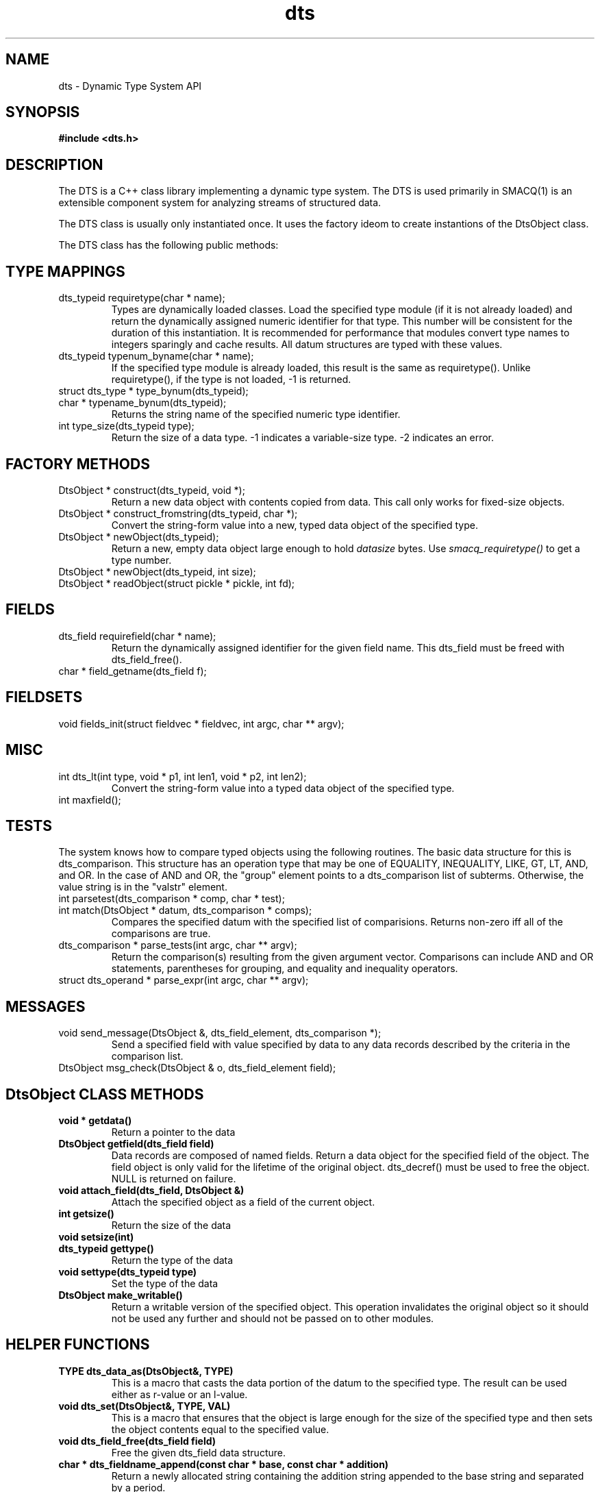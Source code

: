 .TH dts 3 "$Date: 2004/07/05 03:38:56 $" "LANL"
.SH NAME
dts  \- Dynamic Type System API
.SH SYNOPSIS
.nf
.B #include <dts.h>
.fi

.SH DESCRIPTION

The DTS is a C++ class library implementing a dynamic type system.  
The DTS is used primarily in SMACQ(1) is an extensible component system for analyzing streams of
structured data.  

The DTS class is usually only instantiated once.  It uses the factory ideom to create instantions
of the DtsObject class.  

The DTS class has the following public methods:

.SH TYPE MAPPINGS
.TP
  dts_typeid requiretype(char * name);
Types are dynamically loaded classes.  Load the specified type module
(if it is not already loaded) and return the dynamically assigned numeric
identifier for that type.
This number will be consistent for the duration of this instantiation.  It is recommended
for performance that modules convert type names to integers sparingly and cache results.
All datum structures are typed with these values.

.TP
  dts_typeid typenum_byname(char * name);
If the specified type module is already loaded, this result is the same as requiretype().
Unlike requiretype(), if the type is not loaded, -1 is returned.

.TP
  struct dts_type * type_bynum(dts_typeid);

.TP
  char * typename_bynum(dts_typeid);
Returns the string name of the specified numeric type identifier.

.TP
  int type_size(dts_typeid type);
Return the size of a data type.  -1 indicates a variable-size type.
-2 indicates an error.

.SH FACTORY METHODS 
.TP
  DtsObject * construct(dts_typeid, void *);
Return a new data object with contents copied from data.  This call only
works for fixed-size objects.
.TP
  DtsObject * construct_fromstring(dts_typeid, char *);
Convert the string-form value into a new, typed data object of the specified type. 
.TP
  DtsObject * newObject(dts_typeid);
Return a new, empty data object large enough to hold \fIdatasize\fP bytes.  
Use \fIsmacq_requiretype()\fP to get a type number.
.TP
  DtsObject * newObject(dts_typeid, int size);
.TP
  DtsObject * readObject(struct pickle * pickle, int fd);

.SH FIELDS
.TP
  dts_field requirefield(char * name);
Return the dynamically assigned identifier for the given field name.  This dts_field must be 
freed with dts_field_free().
.TP
  char * field_getname(dts_field f);

.SH FIELDSETS
.TP
  void fields_init(struct fieldvec * fieldvec, int argc, char ** argv);
 
.SH MISC 
.TP
  int dts_lt(int type, void * p1, int len1, void * p2, int len2);
Convert the string-form value into a typed data object of the specified type. 
.TP
  int maxfield();
 
.SH TESTS 
.PP
The system knows how to compare typed objects using the following routines.
The basic data structure for this is dts_comparison.  This structure has an
operation type that may be one of EQUALITY, INEQUALITY, LIKE, GT, LT, AND, and OR.  In the case of AND and OR, the "group" element points to a dts_comparison list of subterms.  Otherwise, the value string is in the "valstr" element.

.TP
  int parsetest(dts_comparison * comp, char * test);
.TP
  int match(DtsObject * datum, dts_comparison * comps);
Compares the specified datum with the specified list of comparisions.
Returns non-zero iff all of the comparisons are true.

.TP
  dts_comparison * parse_tests(int argc, char ** argv);
Return the comparison(s) resulting from the given argument vector.
Comparisons can include AND and OR statements, parentheses for grouping, and equality and inequality operators.

.TP
  struct dts_operand * parse_expr(int argc, char ** argv);
  
.SH MESSAGES 
.TP
void send_message(DtsObject &, dts_field_element, dts_comparison *);
Send a specified field with value specified by data to any data records described
by the criteria in the comparison list.

.TP
DtsObject msg_check(DtsObject & o, dts_field_element field);

.SH "DtsObject CLASS METHODS"

.TP
.BI "void * getdata()"
Return a pointer to the data

.TP
.BI "DtsObject getfield(dts_field field)"
Data records are composed of named fields.
Return a data object for the specified field of the object.  The field object 
is only valid for the lifetime of the original object.  dts_decref() must be used to free the object.  NULL is returned on failure.

.TP
.BI "void attach_field(dts_field, DtsObject &)"
Attach the specified object as a field of the current object.

.TP
.BI "int getsize()"
Return the size of the data

.TP
.BI "void setsize(int)"

.TP
.BI "dts_typeid gettype()"
Return the type of the data

.TP
.BI "void settype(dts_typeid type)"
Set the type of the data

.TP
.BI "DtsObject make_writable()"
Return a writable version of the specified object.
This operation invalidates the original object so it should not
be used any further and should not be passed on to other modules.

.SH "HELPER FUNCTIONS"

.TP
.BI "TYPE dts_data_as(DtsObject&, TYPE)"
This is a macro that casts the data portion of the datum to the specified type.  The result can be used either as r-value or an l-value.

.TP
.BI "void dts_set(DtsObject&, TYPE, VAL)"
This is a macro that ensures that the object is large enough for the
size of the specified type and then sets the object contents equal to
the specified value.

.TP
.BI "void dts_field_free(dts_field field)"
Free the given dts_field data structure.

.TP
.BI "char * dts_fieldname_append(const char * base, const char * addition)"
Return a newly allocated string containing the addition string appended to the 
base string and separated by a period.

.TP
.BI "int dts_comparefields(dts_field, dts_field)"
Compare the two field specifications and return 0 unless they are the same.

.SH "OBJECT COMPARISON"

.PP

.SH "SEE ALSO"
.BR FieldVec(3)
.BR smacq(1),
.BR smacqq(1),
.BR dts-modules(3)
.BR smacq-modules(3)

